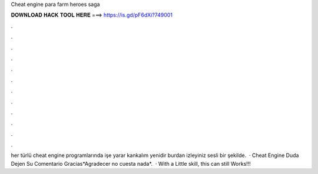 Cheat engine para farm heroes saga

𝐃𝐎𝐖𝐍𝐋𝐎𝐀𝐃 𝐇𝐀𝐂𝐊 𝐓𝐎𝐎𝐋 𝐇𝐄𝐑𝐄 ===> https://is.gd/pF6dXi?749001

.

.

.

.

.

.

.

.

.

.

.

.

her türlü cheat engine programlarında işe yarar kankalım yenidir burdan izleyiniz sesli bir şekilde.  · Cheat Engine  Duda Dejen Su Comentario Gracias*Agradecer no cuesta nada*.  · With a Little skill, this can still Works!!!